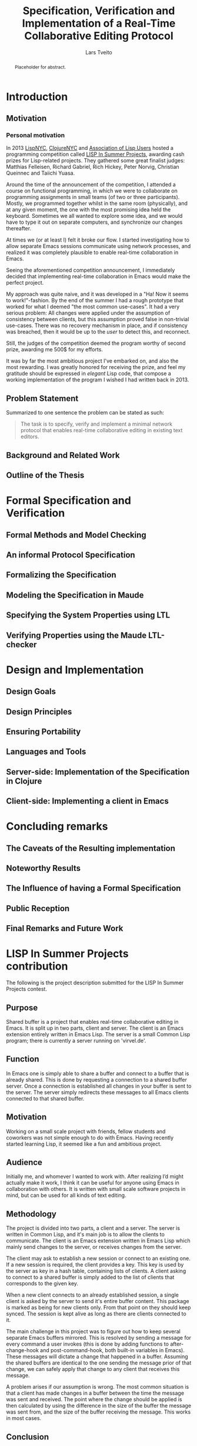 #+TITLE: Specification, Verification and Implementation of a Real-Time Collaborative Editing Protocol
#+AUTHOR: Lars Tveito
#+EMAIL: larstvei@ifi.uio.no
#+OPTIONS: num:3 H:5 todo:nil title:nil toc:nil
#+LaTeX_CLASS_OPTIONS: [USenglish]
#+LaTeX_CLASS: ifimaster
#+LATEX_HEADER: \usepackage[backend=biber,bibencoding=utf8]{biblatex}
#+LATEX_HEADER: \usepackage{parskip, inconsolata}
#+LATEX_HEADER: \bibliography{ref}
#+LaTeX_HEADER: \urlstyle{sf}

#+LaTeX: \ififorside{}
#+LaTeX: \frontmatter{}
#+LaTeX: \maketitle{}

#+BEGIN_abstract
Placeholder for abstract.
#+END_abstract

#+LaTeX:\chapter*{Acknowledgments}

#+LaTeX: \tableofcontents{}
#+LaTeX: \listoffigures{}
#+LaTeX: \listoftables{}
#+LaTeX: \mainmatter{}

* TODO Introduction
** TODO Motivation
*** Personal motivation

    In 2013 [[http://lispnyc.org][LispNYC]], [[http://www.meetup.com/Clojure-NYC/][ClojureNYC]] and [[http://alu.org][Association of Lisp Users]] hosted a
    programming competition called [[http://lispinsummerprojects.org/][LISP In Summer Projects]], awarding cash
    prizes for Lisp-related projects. They gathered some great finalist judges:
    Matthias Felleisen, Richard Gabriel, Rich Hickey, Peter Norvig, Christian
    Queinnec and Taiichi Yuasa.

    Around the time of the announcement of the competition, I attended a course
    on functional programming, in which we were to collaborate on programming
    assignments in small teams (of two or three participants). Mostly, we
    programmed together whilst in the same room (physically), and at any given
    moment, the one with the most promising idea held the keyboard. Sometimes
    we all wanted to explore some idea, and we would have to type it out on
    separate computers, and synchronize our changes thereafter.

    At times we (or at least I) felt it broke our flow. I started investigating
    how to allow separate Emacs sessions communicate using network processes,
    and realized it was completely plausible to enable real-time collaboration
    in Emacs.

    Seeing the aforementioned competition announcement, I immediately decided
    that implementing real-time collaboration in Emacs would make the perfect
    project.

    My approach was quite naive, and it was developed in a "Ha! Now it seems to
    work!"-fashion. By the end of the summer I had a rough prototype that
    worked for what I deemed "the most common use-cases". It had a very serious
    problem: All changes were applied under the assumption of consistency
    between clients, but this assumption proved false in non-trivial use-cases.
    There was no recovery mechanism in place, and if consistency was breached,
    then it would be up to the /user/ to detect this, and reconnect.

    Still, the judges of the competition deemed the program worthy of second
    prize, awarding me 500$ for my efforts.

    It was by far the most ambitious project I've embarked on, and also the
    most rewarding. I was greatly honored for receiving the prize, and feel my
    gratitude should be expressed in /elegant/ Lisp code, that compose a
    working implementation of the program I wished I had written back in 2013.

** TODO Problem Statement

   Summarized to one sentence the problem can be stated as such:

   #+BEGIN_QUOTE
   The task is to specify, verify and implement a minimal network protocol
   that enables real-time collaborative editing in existing text editors.
   #+END_QUOTE

** TODO Background and Related Work
** TODO Outline of the Thesis
* TODO Formal Specification and Verification
** TODO Formal Methods and Model Checking
** TODO An informal Protocol Specification
** TODO Formalizing the Specification
** TODO Modeling the Specification in Maude
** TODO Specifying the System Properties using LTL
** TODO Verifying Properties using the Maude LTL-checker
* TODO Design and Implementation
** TODO Design Goals
** TODO Design Principles
** TODO Ensuring Portability
** TODO Languages and Tools
** TODO Server-side: Implementation of the Specification in Clojure
** TODO Client-side: Implementing a client in Emacs
* TODO Concluding remarks
** TODO The Caveats of the Resulting implementation
** TODO Noteworthy Results
** TODO The Influence of having a Formal Specification
** TODO Public Reception
** TODO Final Remarks and Future Work

 #+LaTeX: \backmatter{}
 #+LaTeX: \printbibliography

#+LaTeX:\appendix

* LISP In Summer Projects contribution

   The following is the project description submitted for the LISP In Summer
   Projects contest.

** Purpose

    # What is your project? In about 50 words, describe your project.

    Shared buffer is a project that enables real-time collaborative editing in
    Emacs. It is split up in two parts, client and server. The client is an
    Emacs extension entirely written in Emacs Lisp. The server is a small
    Common Lisp program; there is currently a server running on 'virvel.de'.

** Function

    # What does your project do? In about 50 words, describe what your project
    # does.

    In Emacs one is simply able to share a buffer and connect to a buffer that
    is already shared. This is done by requesting a connection to a shared
    buffer server. Once a connection is established all changes in your buffer
    is sent to the server. The server simply redirects these messages to all
    Emacs clients connected to that shared buffer.

** Motivation

    # Why did you choose this project?  In about 50 words, describe what was
    # your motivation was for doing this particular project?

    Working on a small scale project with friends, fellow students and
    coworkers was not simple enough to do with Emacs. Having recently started
    learning Lisp, it seemed like a fun and ambitious project.

** Audience

    # Who did you write this for? In about 50 words, describe the intended
    # target audience and anticipated users.

    Initially me, and whomever I wanted to work with. After realizing I’d
    might actually make it work, I think it can be useful for anyone using
    Emacs in collaboration with others. It is written with small scale
    software projects in mind, but can be used for all kinds of text editing.

** Methodology

    # How does it work?  In about 300-400 words, describe the technical details
    # of how your software works.  This might include high-level algorithms, the
    # technical stack and technical or social challenges you faced.

    The project is divided into two parts, a client and a server. The server
    is written in Common Lisp, and it's main job is to allow the clients to
    communicate. The client is an Emacs extension written in Emacs Lisp which
    mainly send changes to the server, or receives changes from the server.

    The client may ask to establish a new session or connect to an existing
    one. If a new session is required, the client provides a key. This key is
    used by the server as key in a hash table, containing lists of clients. A
    client asking to connect to a shared buffer is simply added to the list of
    clients that corresponds to the given key.

    When a new client connects to an already established session, a single
    client is asked by the server to send it's entire buffer content. This
    package is marked as being for new clients only. From that point on they
    should keep synced. The session is kept alive as long as there are clients
    connected to it.

    The main challenge in this project was to figure out how to keep several
    separate Emacs buffers mirrored. This is resolved by sending a message for
    every command a user invokes (this is done by adding functions to
    after-change-hook and post-command-hook, both built-in variables in
    Emacs). These messages will dictate a change that happened in a
    buffer. Assuming the shared buffers are identical to the one sending the
    message prior of that change, we can safely apply that change to any
    client that receives this message.

    A problem arises if our assumption is wrong. The most common situation is
    that a client has made changes in a buffer between the time the message
    was sent and received. The point where the change should be applied is
    then calculated by using the difference in the size of the buffer the
    message was sent from, and the size of the buffer receiving the
    message. This works in most cases.

** Conclusion

    # In 100-200 words, clearly summarize both the accomplishments and
    # limitations of your software.  Describe future directions for your
    # projects. This can include enhancements as well as extensions.

    After a summers worth of coding I am glad to say that the core
    functionality is up and running. It is fast and lightweight. A lot of time
    has gone into finding the /right/ solution to the big problems, and
    finding good workarounds for Emacs's many idiosyncrasies. I believe the
    project has great potential.

    The main issue that needs fixing is how to detect and resolve problems
    with synchronization. As of now, once buffers go out of sync, there is
    really no other solution than to disconnect and reconnect. There are also
    quite a few bugs triggered by Emacs's many features and extensions, and
    I'm hoping to resolve these after the competition is over.

    I plan to make Shared buffer more user friendly, by supplying a Emacs
    minor mode accompanied by a chat feature. When these things are in order
    it will be released in [[http://melpa.milkbox.net/#/][melpa]], and will hopefully be found useful.
